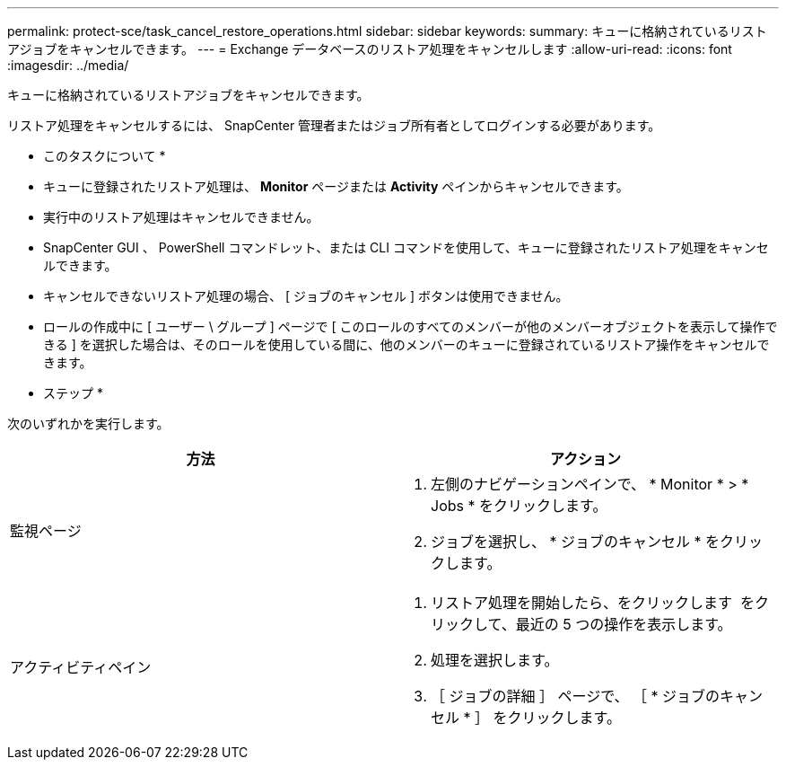 ---
permalink: protect-sce/task_cancel_restore_operations.html 
sidebar: sidebar 
keywords:  
summary: キューに格納されているリストアジョブをキャンセルできます。 
---
= Exchange データベースのリストア処理をキャンセルします
:allow-uri-read: 
:icons: font
:imagesdir: ../media/


[role="lead"]
キューに格納されているリストアジョブをキャンセルできます。

リストア処理をキャンセルするには、 SnapCenter 管理者またはジョブ所有者としてログインする必要があります。

* このタスクについて *

* キューに登録されたリストア処理は、 *Monitor* ページまたは *Activity* ペインからキャンセルできます。
* 実行中のリストア処理はキャンセルできません。
* SnapCenter GUI 、 PowerShell コマンドレット、または CLI コマンドを使用して、キューに登録されたリストア処理をキャンセルできます。
* キャンセルできないリストア処理の場合、 [ ジョブのキャンセル ] ボタンは使用できません。
* ロールの作成中に [ ユーザー \ グループ ] ページで [ このロールのすべてのメンバーが他のメンバーオブジェクトを表示して操作できる ] を選択した場合は、そのロールを使用している間に、他のメンバーのキューに登録されているリストア操作をキャンセルできます。


* ステップ *

次のいずれかを実行します。

|===
| 方法 | アクション 


 a| 
監視ページ
 a| 
. 左側のナビゲーションペインで、 * Monitor * > * Jobs * をクリックします。
. ジョブを選択し、 * ジョブのキャンセル * をクリックします。




 a| 
アクティビティペイン
 a| 
. リストア処理を開始したら、をクリックします image:../media/activity_pane_icon.gif[""] をクリックして、最近の 5 つの操作を表示します。
. 処理を選択します。
. ［ ジョブの詳細 ］ ページで、 ［ * ジョブのキャンセル * ］ をクリックします。


|===